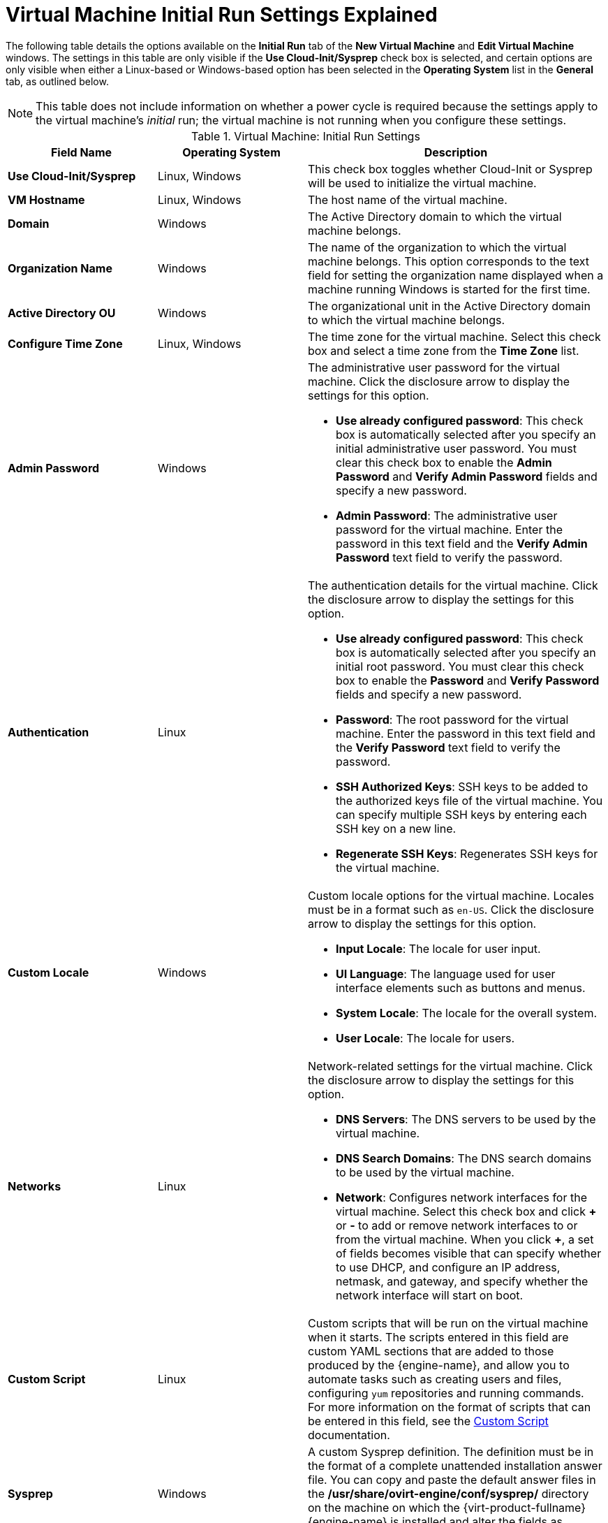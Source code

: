 :_content-type: REFERENCE
[id="Virtual_Machine_Initial_Run_settings_explained"]
= Virtual Machine Initial Run Settings Explained

The following table details the options available on the *Initial Run* tab of the *New Virtual Machine* and *Edit Virtual Machine* windows. The settings in this table are only visible if the *Use Cloud-Init/Sysprep* check box is selected, and certain options are only visible when either a Linux-based or Windows-based option has been selected in the *Operating System* list in the *General* tab, as outlined below.
[id="New_VMs_Initial_Run-227"]

[NOTE]
This table does not include information on whether a power cycle is required because the settings apply to the virtual machine's _initial_ run; the virtual machine is not running when you configure these settings.

.Virtual Machine: Initial Run Settings
[cols="1,1,2", options="header"]
|===
|Field Name
|Operating System
|Description


|*Use Cloud-Init/Sysprep*
|Linux, Windows
|This check box toggles whether Cloud-Init or Sysprep will be used to initialize the virtual machine.


|*VM Hostname*
|Linux, Windows
|The host name of the virtual machine.


|*Domain*
|Windows
|The Active Directory domain to which the virtual machine belongs.


|*Organization Name*
|Windows
|The name of the organization to which the virtual machine belongs. This option corresponds to the text field for setting the organization name displayed when a machine running Windows is started for the first time.


|*Active Directory OU*
|Windows
|The organizational unit in the Active Directory domain to which the virtual machine belongs.


|*Configure Time Zone*
|Linux, Windows
|The time zone for the virtual machine. Select this check box and select a time zone from the *Time Zone* list.


|*Admin Password*
|Windows
a|The administrative user password for the virtual machine. Click the disclosure arrow to display the settings for this option.

* *Use already configured password*: This check box is automatically selected after you specify an initial administrative user password. You must clear this check box to enable the *Admin Password* and *Verify Admin Password* fields and specify a new password.

* *Admin Password*: The administrative user password for the virtual machine. Enter the password in this text field and the *Verify Admin Password* text field to verify the password.


|*Authentication*
|Linux
a|The authentication details for the virtual machine. Click the disclosure arrow to display the settings for this option.

* *Use already configured password*: This check box is automatically selected after you specify an initial root password. You must clear this check box to enable the *Password* and *Verify Password* fields and specify a new password.

* *Password*: The root password for the virtual machine. Enter the password in this text field and the *Verify Password* text field to verify the password.

* *SSH Authorized Keys*: SSH keys to be added to the authorized keys file of the virtual machine. You can specify multiple SSH keys by entering each SSH key on a new line.

* *Regenerate SSH Keys*: Regenerates SSH keys for the virtual machine.


|*Custom Locale*
|Windows
a|Custom locale options for the virtual machine. Locales must be in a format such as `en-US`. Click the disclosure arrow to display the settings for this option.

* *Input Locale*: The locale for user input.

* *UI Language*: The language used for user interface elements such as buttons and menus.

* *System Locale*: The locale for the overall system.

* *User Locale*: The locale for users.


|*Networks*
|Linux
a|Network-related settings for the virtual machine. Click the disclosure arrow to display the settings for this option.

* *DNS Servers*: The DNS servers to be used by the virtual machine.

* *DNS Search Domains*: The DNS search domains to be used by the virtual machine.

* *Network*: Configures network interfaces for the virtual machine. Select this check box and click *\+* or *-* to add or remove network interfaces to or from the virtual machine. When you click *+*, a set of fields becomes visible that can specify whether to use DHCP, and configure an IP address, netmask, and gateway, and specify whether the network interface will start on boot.


|*Custom Script*
|Linux
|Custom scripts that will be run on the virtual machine when it starts. The scripts entered in this field are custom YAML sections that are added to those produced by the {engine-name}, and allow you to automate tasks such as creating users and files, configuring `yum` repositories and running commands. For more information on the format of scripts that can be entered in this field, see the link:http://cloudinit.readthedocs.org/en/latest/topics/examples.html#yaml-examples[Custom Script] documentation.


|*Sysprep*
|Windows
|A custom Sysprep definition. The definition must be in the format of a complete unattended installation answer file. You can copy and paste the default answer files in the */usr/share/ovirt-engine/conf/sysprep/* directory on the machine on which the {virt-product-fullname} {engine-name} is installed and alter the fields as required. See xref:chap-Templates[Templates] for more information.

|*Ignition 2.3.0*
|Red Hat Enterprise Linux CoreOS
|When Red Hat Enterprise Linux CoreOS is selected as Operating System, this check box toggles whether Ignition will be used to initialize the virtual machine.

|===
